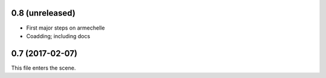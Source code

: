 0.8 (unreleased)
----------------

* First major steps on armechelle
* Coadding; including docs


0.7 (2017-02-07)
----------------

This file enters the scene.
